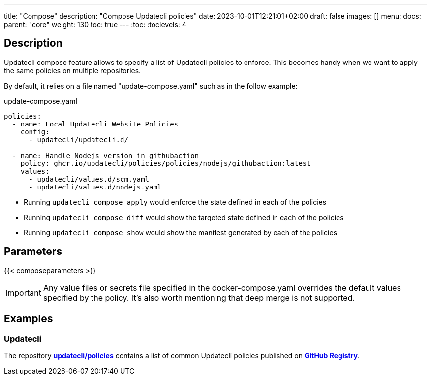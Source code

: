 ---
title: "Compose"
description: "Compose Updatecli policies"
date: 2023-10-01T12:21:01+02:00
draft: false
images: []
menu:
  docs:
    parent: "core"
weight: 130 
toc: true
---
// <!-- Required for asciidoctor -->
:toc:
// Set toclevels to be at least your hugo [markup.tableOfContents.endLevel] config key
:toclevels: 4

== Description

Updatecli compose feature allows to specify a list of Updatecli policies to enforce.
This becomes handy when we want to apply the same policies on multiple repositories.

By default, it relies on a file named "update-compose.yaml" such as in the follow example:

.update-compose.yaml
```
policies:
  - name: Local Updatecli Website Policies
    config:
      - updatecli/updatecli.d/

  - name: Handle Nodejs version in githubaction
    policy: ghcr.io/updatecli/policies/policies/nodejs/githubaction:latest
    values:
      - updatecli/values.d/scm.yaml
      - updatecli/values.d/nodejs.yaml
```

* Running `updatecli compose apply` would enforce the state defined in each of the policies
* Running `updatecli compose diff` would show the targeted state defined in each of the policies
* Running `updatecli compose show` would show the manifest generated by each of the policies

== Parameters

{{< composeparameters >}}

IMPORTANT: Any value files or secrets file specified in the docker-compose.yaml overrides the default values specified by the policy. It's also worth mentioning that deep merge is not supported.

== Examples

=== Updatecli

The repository **link:https://github.com/updatecli/policies[updatecli/policies]** contains a list of common Updatecli policies published on **link:https://github.com/orgs/updatecli/packages?tab=packages&q=policies[GitHub Registry]**.
